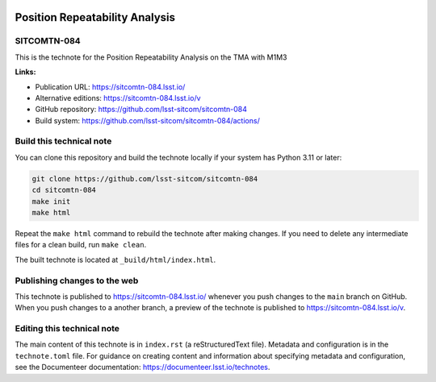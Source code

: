 .. image:: https://img.shields.io/badge/sitcomtn--084-lsst.io-brightgreen.svg
   :target: https://sitcomtn-084.lsst.io/
.. image:: https://github.com/lsst-sitcom/sitcomtn-084/workflows/CI/badge.svg
   :target: https://github.com/lsst-sitcom/sitcomtn-084/actions/

###############################
Position Repeatability Analysis
###############################

SITCOMTN-084
============

This is the technote for the Position Repeatability Analysis on the TMA with M1M3 

**Links:**

- Publication URL: https://sitcomtn-084.lsst.io/
- Alternative editions: https://sitcomtn-084.lsst.io/v
- GitHub repository: https://github.com/lsst-sitcom/sitcomtn-084
- Build system: https://github.com/lsst-sitcom/sitcomtn-084/actions/

Build this technical note
=========================

You can clone this repository and build the technote locally if your system has Python 3.11 or later:

.. code-block:: bash

   git clone https://github.com/lsst-sitcom/sitcomtn-084
   cd sitcomtn-084
   make init
   make html

Repeat the ``make html`` command to rebuild the technote after making changes.
If you need to delete any intermediate files for a clean build, run ``make clean``.

The built technote is located at ``_build/html/index.html``.

Publishing changes to the web
=============================

This technote is published to https://sitcomtn-084.lsst.io/ whenever you push changes to the ``main`` branch on GitHub.
When you push changes to a another branch, a preview of the technote is published to https://sitcomtn-084.lsst.io/v.

Editing this technical note
===========================

The main content of this technote is in ``index.rst`` (a reStructuredText file).
Metadata and configuration is in the ``technote.toml`` file.
For guidance on creating content and information about specifying metadata and configuration, see the Documenteer documentation: https://documenteer.lsst.io/technotes.
